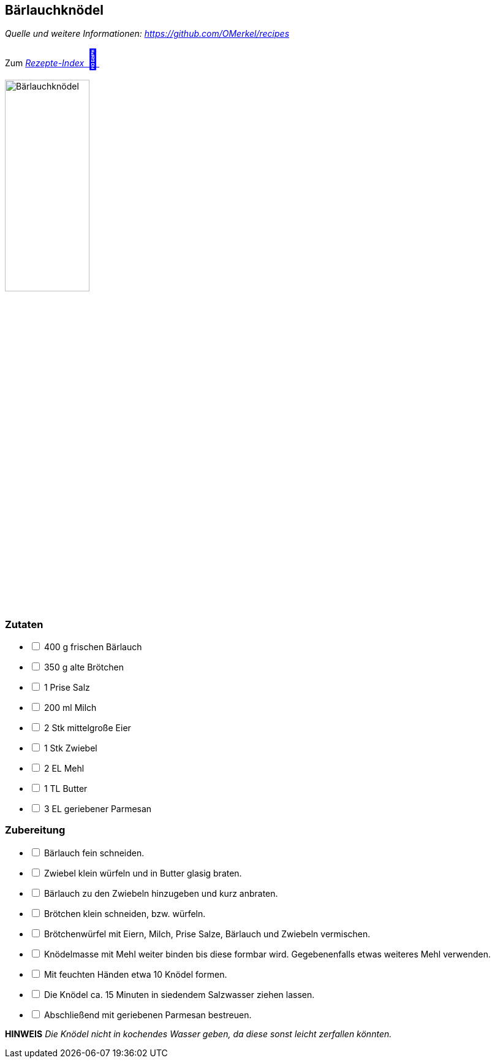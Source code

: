 ## Bärlauchknödel
__Quelle und weitere Informationen: https://github.com/OMerkel/recipes __

Zum https://omerkel.github.io/recipes/[__Rezepte-Index__ pass:[<font size="+3">&#x1F372;</font>]]

image:../../img/bärlauchknödel.jpg[alt="Bärlauchknödel",width=40%]

### Zutaten

[%interactive]
* [ ] 400 g frischen Bärlauch
* [ ] 350 g alte Brötchen
* [ ] 1 Prise Salz
* [ ] 200 ml Milch
* [ ] 2 Stk mittelgroße Eier
* [ ] 1 Stk Zwiebel
* [ ] 2 EL Mehl
* [ ] 1 TL Butter
* [ ] 3 EL geriebener Parmesan

### Zubereitung

[%interactive]
* [ ] Bärlauch fein schneiden.
* [ ] Zwiebel klein würfeln und in Butter glasig braten.
* [ ] Bärlauch zu den Zwiebeln hinzugeben und kurz anbraten.
* [ ] Brötchen klein schneiden, bzw. würfeln.
* [ ] Brötchenwürfel mit Eiern, Milch, Prise Salze, Bärlauch und Zwiebeln vermischen.
* [ ] Knödelmasse mit Mehl weiter binden bis diese formbar wird. Gegebenenfalls etwas weiteres Mehl verwenden.
* [ ] Mit feuchten Händen etwa 10 Knödel formen.
* [ ] Die Knödel ca. 15 Minuten in siedendem Salzwasser ziehen lassen.
* [ ] Abschließend mit geriebenen Parmesan bestreuen.

====
*HINWEIS* _Die Knödel nicht in kochendes Wasser geben, da diese sonst leicht zerfallen könnten._
====

